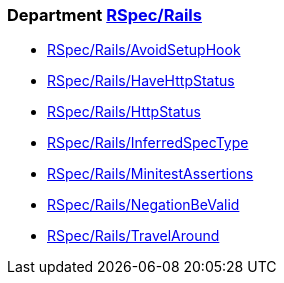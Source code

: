 // START_COP_LIST

=== Department xref:cops_rspec_rails.adoc[RSpec/Rails]

* xref:cops_rspec_rails.adoc#rspecrails/avoidsetuphook[RSpec/Rails/AvoidSetupHook]
* xref:cops_rspec_rails.adoc#rspecrails/havehttpstatus[RSpec/Rails/HaveHttpStatus]
* xref:cops_rspec_rails.adoc#rspecrails/httpstatus[RSpec/Rails/HttpStatus]
* xref:cops_rspec_rails.adoc#rspecrails/inferredspectype[RSpec/Rails/InferredSpecType]
* xref:cops_rspec_rails.adoc#rspecrails/minitestassertions[RSpec/Rails/MinitestAssertions]
* xref:cops_rspec_rails.adoc#rspecrails/negationbevalid[RSpec/Rails/NegationBeValid]
* xref:cops_rspec_rails.adoc#rspecrails/travelaround[RSpec/Rails/TravelAround]

// END_COP_LIST

